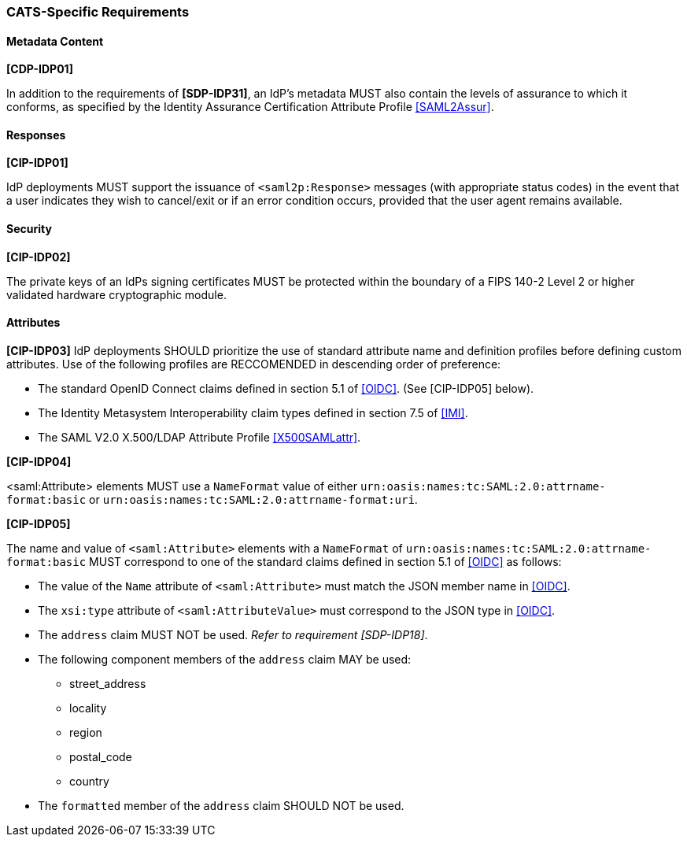 === CATS-Specific Requirements

==== Metadata Content

*[CDP-IDP01]*

In addition to the requirements of *[SDP-IDP31]*, an IdP’s metadata MUST also
contain the levels of assurance to which it conforms, as specified by the
Identity Assurance Certification Attribute Profile <<SAML2Assur>>.

==== Responses

*[CIP-IDP01]*

IdP deployments MUST support the issuance of `<saml2p:Response>` messages (with
appropriate status codes) in the event that a user indicates they wish to
cancel/exit or if an error condition occurs, provided that the user agent
remains available.

==== Security

*[CIP-IDP02]*

The private keys of an IdPs signing certificates MUST be protected within the
boundary of a FIPS 140-2 Level 2 or higher validated hardware cryptographic
module.


==== Attributes

*[CIP-IDP03]* IdP deployments SHOULD prioritize the use of standard attribute
name and definition profiles before defining custom attributes. Use of the
following profiles are RECCOMENDED in descending order of preference:

* The standard OpenID Connect claims defined in section 5.1 of <<OIDC>>. (See
  [CIP-IDP05] below). 
* The Identity Metasystem Interoperability claim types
  defined in section 7.5 of <<IMI>>.
* The SAML V2.0 X.500/LDAP Attribute Profile <<X500SAMLattr>>.

*[CIP-IDP04]*

<saml:Attribute> elements MUST use a `NameFormat` value of either
`urn:oasis:names:tc:SAML:2.0:attrname-format:basic` or
`urn:oasis:names:tc:SAML:2.0:attrname-format:uri`.

*[CIP-IDP05]*

The name and value of  `<saml:Attribute>` elements with a `NameFormat` of
`urn:oasis:names:tc:SAML:2.0:attrname-format:basic` MUST correspond to one of
the standard claims defined in section 5.1 of <<OIDC>> as follows:

* The value of the `Name` attribute of `<saml:Attribute>` must match the JSON member name in <<OIDC>>.
* The `xsi:type` attribute of `<saml:AttributeValue>` must correspond to the JSON type in <<OIDC>>.
* The `address` claim MUST NOT be used. _Refer to requirement [SDP-IDP18]_.
* The following component members of the `address` claim MAY be used:
** street_address
** locality
** region
** postal_code
** country
* The `formatted` member of the `address` claim SHOULD NOT be used.

